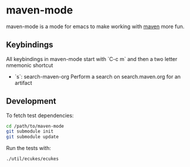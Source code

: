* maven-mode

  maven-mode is a mode for emacs to make working with [[http://maven.apache.org][maven]] more fun.

** Keybindings

   All keybindings in maven-mode start with `C-c m` and then a two
   letter nmemonic shortcut

   - `s`: search-maven-org Perform a  search on search.maven.org for
     an artifact

** Development

   To fetch test dependencies: 

#+begin_src sh
cd /path/to/maven-mode
git submodule init
git submodule update
#+end_src   

   Run the tests with: 

#+begin_src sh
./util/ecukes/ecukes
#+end_src

